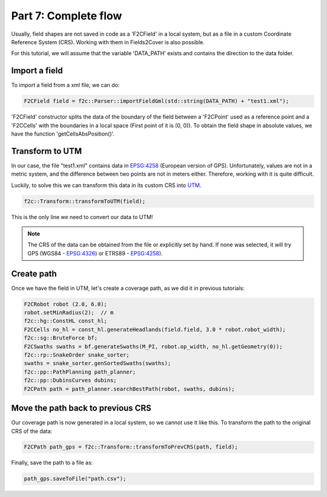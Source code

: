 Part 7: Complete flow
=====================

Usually, field shapes are not saved in code as a 'F2CField' in a local system,
but as a file in a custom Coordinate Reference System (CRS).
Working with them in Fields2Cover is also possible.

For this tutorial, we will assume that the variable 'DATA_PATH' exists and contains the direction to the data folder.


Import a field
--------------

To import a field from a xml file, we can do:

.. code-block:: cpp

  F2CField field = f2c::Parser::importFieldGml(std::string(DATA_PATH) + "test1.xml");


'F2CField' constructor splits the data of the boundary of the field between a 'F2CPoint' used as a reference point and a 'F2CCells' with the boundaries in a local space (First point of it is (0, 0)). To obtain the field shape in absolute values, we have the function 'getCellsAbsPosition()'.


Transform to UTM
----------------

In our case, the file "test1.xml" contains data in `EPSG:4258 <https://epsg.io/4258>`_ (European version of GPS). Unfortunately, values are not in a metric system, and the difference between two points are not in meters either. Therefore, working with it is quite difficult.

Luckily, to solve this we can transform this data in its custom CRS into `UTM <https://en.wikipedia.org/wiki/Universal_Transverse_Mercator_coordinate_system>`_.


.. code-block:: cpp

   f2c::Transform::transformToUTM(field);

This is the only line we need to convert our data to UTM!

.. note::

   The CRS of the data can be obtained from the file or explicitly set by hand. If none was selected, it will try GPS (WGS84 - `EPSG:4326 <https://epsg.io/4326>`_) or ETRS89 - `EPSG:4258 <https://epsg.io/4258>`_).


Create path
-----------

Once we have the field in UTM, let's create a coverage path, as we did it in previous tutorials:


.. code-block:: cpp

   F2CRobot robot (2.0, 6.0);
   robot.setMinRadius(2);  // m
   f2c::hg::ConstHL const_hl;
   F2CCells no_hl = const_hl.generateHeadlands(field.field, 3.0 * robot.robot_width);
   f2c::sg::BruteForce bf;
   F2CSwaths swaths = bf.generateSwaths(M_PI, robot.op_width, no_hl.getGeometry(0));
   f2c::rp::SnakeOrder snake_sorter;
   swaths = snake_sorter.genSortedSwaths(swaths);
   f2c::pp::PathPlanning path_planner;
   f2c::pp::DubinsCurves dubins;
   F2CPath path = path_planner.searchBestPath(robot, swaths, dubins);


.. image:: ../../figures/Tutorial_7_1_UTM.png

Move the path back to previous CRS
----------------------------------

Our coverage path is now generated in a local system, so we cannot use it like this. To transform the path to the original CRS of the data:

.. code-block:: cpp

   F2CPath path_gps = f2c::Transform::transformToPrevCRS(path, field);

.. image:: ../../figures/Tutorial_7_1_GPS.png


Finally, save the path to a file as:

.. code-block:: cpp

  path_gps.saveToFile("path.csv");




